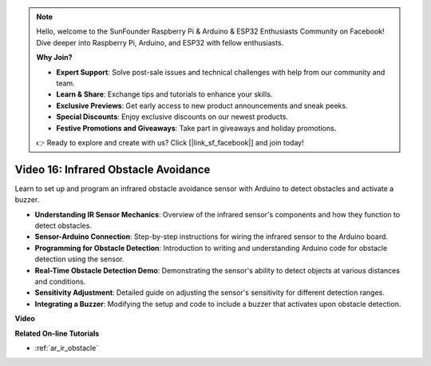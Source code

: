 .. note::

    Hello, welcome to the SunFounder Raspberry Pi & Arduino & ESP32 Enthusiasts Community on Facebook! Dive deeper into Raspberry Pi, Arduino, and ESP32 with fellow enthusiasts.

    **Why Join?**

    - **Expert Support**: Solve post-sale issues and technical challenges with help from our community and team.
    - **Learn & Share**: Exchange tips and tutorials to enhance your skills.
    - **Exclusive Previews**: Get early access to new product announcements and sneak peeks.
    - **Special Discounts**: Enjoy exclusive discounts on our newest products.
    - **Festive Promotions and Giveaways**: Take part in giveaways and holiday promotions.

    👉 Ready to explore and create with us? Click [|link_sf_facebook|] and join today!

Video 16: Infrared Obstacle Avoidance 
========================================

Learn to set up and program an infrared obstacle avoidance sensor with Arduino to detect obstacles and activate a buzzer.

* **Understanding IR Sensor Mechanics**: Overview of the infrared sensor's components and how they function to detect obstacles.
* **Sensor-Arduino Connection**: Step-by-step instructions for wiring the infrared sensor to the Arduino board.
* **Programming for Obstacle Detection**: Introduction to writing and understanding Arduino code for obstacle detection using the sensor.
* **Real-Time Obstacle Detection Demo**: Demonstrating the sensor's ability to detect objects at various distances and conditions.
* **Sensitivity Adjustment**: Detailed guide on adjusting the sensor's sensitivity for different detection ranges.
* **Integrating a Buzzer**: Modifying the setup and code to include a buzzer that activates upon obstacle detection.


**Video**

.. raw:: html

    <iframe width="600" height="400" src="https://www.youtube.com/embed/yXpjd279T6g?si=RLWqy3V9ZYsdISGC" title="YouTube video player" frameborder="0" allow="accelerometer; autoplay; clipboard-write; encrypted-media; gyroscope; picture-in-picture; web-share" allowfullscreen></iframe>

    <br/><br/>

**Related On-line Tutorials**

* :ref:`ar_ir_obstacle`